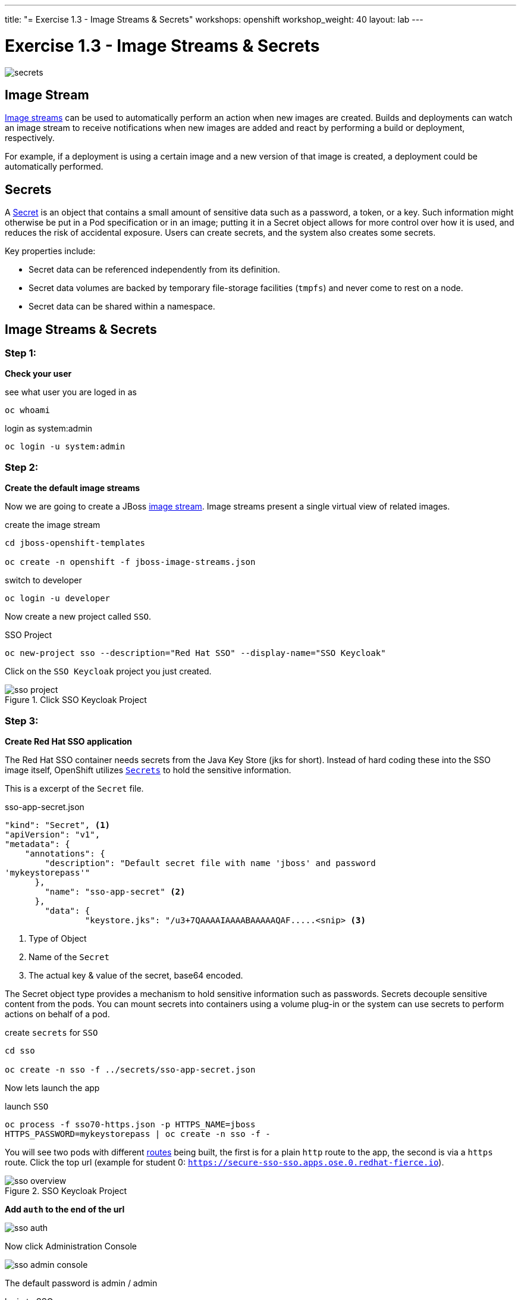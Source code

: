 ---
title: "= Exercise 1.3 - Image Streams & Secrets"
workshops: openshift
workshop_weight: 40
layout: lab
---

:source-highlighter: highlight.js
:source-language: bash
:imagesdir: /workshops/security_openshift/images

= Exercise 1.3 - Image Streams & Secrets

image::secrets.png[]

== Image Stream

https://docs.openshift.com/container-platform/3.4/architecture/core_concepts/builds_and_image_streams.html#image-streams[Image
streams] can be used to automatically perform an action when new images are
created. Builds and deployments can watch an image stream to receive
notifications when new images are added and react by performing a build or
deployment, respectively.

For example, if a deployment is using a certain image and a new version of that
image is created, a deployment could be automatically performed.

== Secrets

A
https://docs.openshift.com/container-platform/3.4/dev_guide/secrets.html#secrets-image-pull-secrets[Secret]
is an object that contains a small amount of sensitive data such as a password,
a token, or a key. Such information might otherwise be put in a Pod
specification or in an image; putting it in a Secret object allows for more
control over how it is used, and reduces the risk of accidental exposure. Users
can create secrets, and the system also creates some secrets.

Key properties include:

- Secret data can be referenced independently from its definition.
- Secret data volumes are backed by temporary file-storage facilities (`tmpfs`)
and never come to rest on a node.
- Secret data can be shared within a namespace.

== Image Streams & Secrets

=== Step 1:

*Check your user*

.see what user you are loged in as
[source]
----
oc whoami
----

.login as system:admin
[source]
----
oc login -u system:admin
----

=== Step 2:

*Create the default image streams*

Now we are going to create a JBoss
https://docs.openshift.com/container-platform/3.4/architecture/core_concepts/builds_and_image_streams.html[image
stream]. Image streams present a single virtual view of related images.

.create the image stream
[source]
----
cd jboss-openshift-templates

oc create -n openshift -f jboss-image-streams.json
----

.switch to developer
[source]
----
oc login -u developer
----

Now create a new project called `SSO`.

.SSO Project
[source]
----
oc new-project sso --description="Red Hat SSO" --display-name="SSO Keycloak"
----

Click on the `SSO Keycloak` project you just created.

.Click SSO Keycloak Project
image::sso-project.png[]

=== Step 3:

*Create Red Hat SSO application*

The Red Hat SSO container needs secrets from the Java Key Store (jks for
short). Instead of hard coding these into the SSO image itself, OpenShift
utilizes
https://docs.openshift.com/container-platform/3.4/dev_guide/secrets.html#secrets-image-pull-secrets[`Secrets`]
to hold the sensitive information.

This is a excerpt of the `Secret` file.

.sso-app-secret.json
[source]
----
"kind": "Secret", <1>
"apiVersion": "v1",
"metadata": {
    "annotations": {
        "description": "Default secret file with name 'jboss' and password
'mykeystorepass'"
      },
        "name": "sso-app-secret" <2>
      },
        "data": {
                "keystore.jks": "/u3+7QAAAAIAAAABAAAAAQAF.....<snip> <3>
----


<1> Type of Object

<2> Name of the `Secret`

<3> The actual key & value of the secret, base64 encoded.

The Secret object type provides a mechanism to hold sensitive information such
as passwords. Secrets decouple sensitive content from the pods. You can mount
secrets into containers using a volume plug-in or the system can use secrets to
perform actions on behalf of a pod.

.create `secrets` for `SSO`
[source]
----
cd sso

oc create -n sso -f ../secrets/sso-app-secret.json
----

Now lets launch the app

.launch `SSO`
[source]
----
oc process -f sso70-https.json -p HTTPS_NAME=jboss
HTTPS_PASSWORD=mykeystorepass | oc create -n sso -f -
----

You will see two pods with different
https://docs.openshift.com/container-platform/3.4/architecture/core_concepts/routes.html[routes]
being built, the first is for a plain `http` route to the app, the second is
via a `https` route. Click the top url (example for student 0:
`https://secure-sso-sso.apps.ose.0.redhat-fierce.io`).

.SSO Keycloak Project
image::sso-overview.png[]

*Add `auth` to the end of the url*

image::sso-auth.png[]

Now click Administration Console

image::sso-admin-console.png[]

The default password is admin / admin

.login to SSO
[source]
----
username:  admin

password:  admin
----

.Red Hat SSO Login
image::sso-main-login.png[]

This is Red Hat's SSO server. Red Hat Single Sign-On (RH-SSO) is based on the
Keycloak project and enables you to secure your web applications by providing
Web single sign-on (SSO) capabilities based on popular standards such as SAML
2.0, OpenID Connect and OAuth 2.0.

The RH-SSO server can act as a SAML or OpenID Connect-based Identity Provider,
mediating with your enterprise user directory or 3rd-party SSO provider for
identity information and your applications via standards-based tokens. This is
like having your own login with your Gmail or Facebook account you see all over
the web. Now you can control your own identity provider instead of relying on
third parties for that.

Features:

- *Authentication Server:* Acts as a standalone SAML or OpenID Connect-based
Identity Provider.
- *User Federation:* Certified with LDAP servers and Microsoft Active Directory
as sources for user information.
- *Identity Brokering:* Integrates with 3rd-party Identity Providers including
leading social networks as identity source.
- *REST APIs and Administration GUI:* Specify user federation, role mapping,
and client applications with easy-to-use Administration GUI and REST APIs.

.Red Hat SSO Overview
image::sso-main.png[]

We went over a lot in this one, but if you made it this far you successfully

- Deployed a OpenShift `imagestream`
- Learned about OpenShift `Secrets`
- Deployed a `SSL` secured & containerized application
- Got a overview of `Red Hat SSO`
